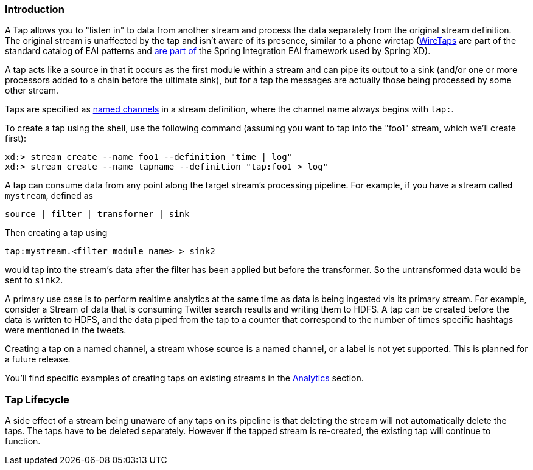 === Introduction

A Tap allows you to "listen in" to data from another stream and process the data separately from the original stream definition. The original stream is unaffected by the tap and isn't aware of its presence, similar to a phone wiretap (http://www.enterpriseintegrationpatterns.com/WireTap.html[WireTaps] are part of the standard catalog of EAI patterns and http://static.springsource.org/spring-integration/reference/htmlsingle/#channel-wiretap[are part of] the Spring Integration EAI framework used by Spring XD). 

A tap acts like a source in that it occurs as the first module within a stream and can pipe its output to a sink (and/or one or more processors added to a chain before the ultimate sink), but for a tap the messages are actually those being processed by some other stream.  

Taps are specified as link:DSL-Reference#named-channels[named channels] in a stream definition, where the channel name always begins with `tap:`.

To create a tap using the shell, use the following command (assuming you want to tap into the "foo1" stream, which we'll create first):

----
xd:> stream create --name foo1 --definition "time | log"
xd:> stream create --name tapname --definition "tap:foo1 > log"
----

A tap can consume data from any point along the target stream's processing pipeline. For example, if you have a stream called `mystream`, defined as

----
source | filter | transformer | sink
----

Then creating a tap using
  
  tap:mystream.<filter module name> > sink2

would tap into the stream's data after the filter has been applied but before the transformer. So the untransformed data would be sent to `sink2`.


A primary use case is to perform realtime analytics at the same time as data is being ingested via its primary stream. For example, consider a Stream of data that is consuming Twitter search results and writing them to HDFS. A tap can be created before the data is written to HDFS, and the data piped from the tap to a counter that correspond to the number of times specific hashtags were mentioned in the tweets.

Creating a tap on a named channel, a stream whose source is a named channel, or a label is not yet supported. This is planned for a future release.   

You'll find specific examples of creating taps on existing streams in the link:Analytics#analytics[Analytics] section.

=== Tap Lifecycle

A side effect of a stream being unaware of any taps on its pipeline is that deleting the stream will not automatically delete the taps. The taps have to be deleted separately. However if the tapped stream is re-created, the existing tap will continue to function.